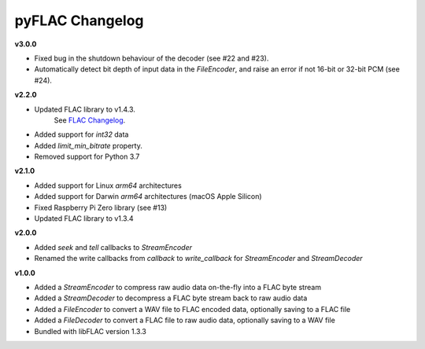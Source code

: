 pyFLAC Changelog
----------------

**v3.0.0**

* Fixed bug in the shutdown behaviour of the decoder (see #22 and #23).
* Automatically detect bit depth of input data in the `FileEncoder`, and
  raise an error if not 16-bit or 32-bit PCM (see #24).

**v2.2.0**

* Updated FLAC library to v1.4.3.
    See `FLAC Changelog <https://xiph.org/flac/changelog.html>`_.
* Added support for `int32` data
* Added `limit_min_bitrate` property.
* Removed support for Python 3.7

**v2.1.0**

* Added support for Linux `arm64` architectures
* Added support for Darwin `arm64` architectures (macOS Apple Silicon)
* Fixed Raspberry Pi Zero library (see #13)
* Updated FLAC library to v1.3.4

**v2.0.0**

* Added `seek` and `tell` callbacks to `StreamEncoder`
* Renamed the write callbacks from `callback` to `write_callback` for `StreamEncoder` and `StreamDecoder`

**v1.0.0**

* Added a `StreamEncoder` to compress raw audio data on-the-fly into a FLAC byte stream
* Added a `StreamDecoder` to decompress a FLAC byte stream back to raw audio data
* Added a `FileEncoder` to convert a WAV file to FLAC encoded data, optionally saving to a FLAC file
* Added a `FileDecoder` to convert a FLAC file to raw audio data, optionally saving to a WAV file
* Bundled with libFLAC version 1.3.3
